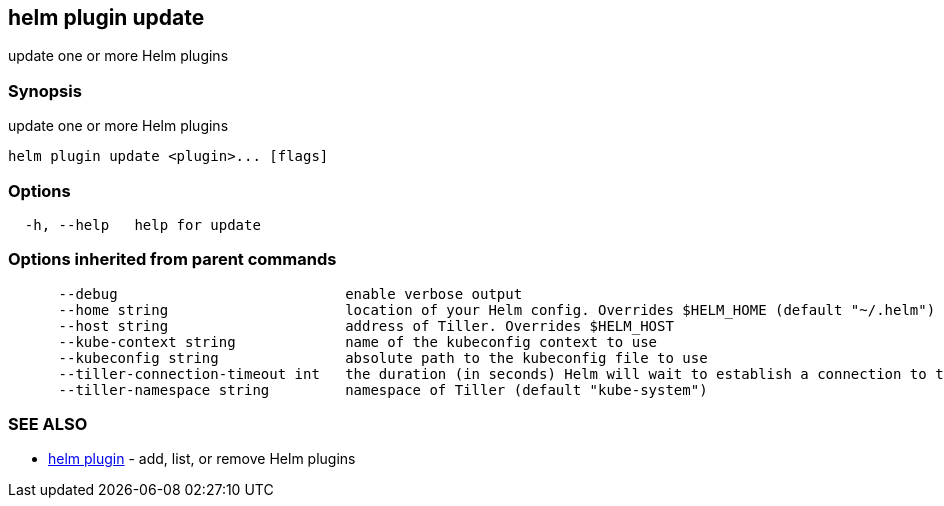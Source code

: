 == helm plugin update

update one or more Helm plugins

=== Synopsis

update one or more Helm plugins

[source]
----
helm plugin update <plugin>... [flags]
----

=== Options

[source]
----
  -h, --help   help for update
----

=== Options inherited from parent commands

[source]
----
      --debug                           enable verbose output
      --home string                     location of your Helm config. Overrides $HELM_HOME (default "~/.helm")
      --host string                     address of Tiller. Overrides $HELM_HOST
      --kube-context string             name of the kubeconfig context to use
      --kubeconfig string               absolute path to the kubeconfig file to use
      --tiller-connection-timeout int   the duration (in seconds) Helm will wait to establish a connection to tiller (default 300)
      --tiller-namespace string         namespace of Tiller (default "kube-system")
----

=== SEE ALSO

* link:helm_plugin.html[helm plugin] - add, list, or remove Helm plugins

